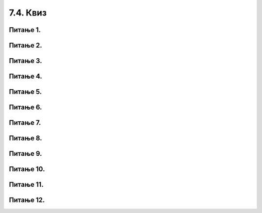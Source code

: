 7.4. Квиз
#########

Питање 1.
~~~~~~~~~~~~~~~~~~~~~~~~~~~~~~~

.. mchoice:: izrazi_zbir_dva_broja
    :answer_a: 19 + 26
    :feedback_a: Нетачно    
    :answer_b: 45
    :feedback_b: Тачно
    :answer_c: Пајтон окружење ће исписати поруку о грешци.
    :feedback_c: Нетачно    
    :correct: b

	Шта ће исписати Пајтон окружење када му у командну линију унесеш следећи израз? Изабери тачан одговор:

	.. code-block:: python
	
	 19 + 26


Питање 2.
~~~~~~~~~~~~~~~~~~~~~~~~~~~~~~~

.. mchoice:: izrazi_zbir_dva_broja_b
    :answer_a: -3,6
    :feedback_a: Нетачно    
    :answer_b: 13.6
    :feedback_b: Тачно
    :answer_c: -3.6
    :feedback_c: Нетачно    
    :answer_d: 13,6
    :feedback_d: Нетачно    
    :correct: b

    Шта је резултат извршавања следеће наредбе?

	.. code-block:: python

	 5.0 + 8.6

Питање 3.
~~~~~~~~~~~~~~~~~~~~~~~~~~~~~~~

.. mchoice:: izrazi_proizvod_zapis
    :answer_a: 22 * 58
    :feedback_a: Тачно
    :answer_b: 22 x 58
    :feedback_b: Нетачно    
    :answer_c: 22 ^ 58
    :feedback_c: Нетачно    
    :correct: a

    Који од записа представља производ бројева 22 и 58 забележен Пајтон изразом? Изабери тачан одговор:

Питање 4.
~~~~~~~~~~~~~~~~~~~~~~~~~~~~~~~

.. mchoice:: izrazi_zbir_brojeva_b
    :answer_a: print(7,5 + 7,9)
    :feedback_a: Нетачно    
    :answer_b: print(7,5 * 7,9)
    :feedback_b: Нетачно    
    :answer_c: 15.4
    :feedback_c: Нетачно    
    :answer_d: print(7.5 + 7.9)
    :feedback_d: Тачно
    :correct: d

    Написати наредбу којом се ирачунава и исписује колики рачун треба да плати Мила у самупослузи 
    ако је купила кесицу бомбона која кошта 7,5 динара и паковање жвака које коштају 7,9 динара.

Питање 5.
~~~~~~~~~~~~~~~~~~~~~~~~~~~~~~~

.. mchoice:: racun
    :answer_a: 49 - 32 + 2
    :feedback_a: Тачно
    :answer_b: (49-32) * 2
    :feedback_b: Нетачно    
    :answer_c: 49 - 32 * 2
    :feedback_c: Нетачно    
    :answer_d: 49 - 32 - 2
    :feedback_d: Нетачно    
    :correct: a

    Написати у програмском језику Пајтон израз којим се израчунава број за 2 већи од разлике бројева 49 и 32. Изабери тачан одговор:



Питање 6.
~~~~~~~~~~~~~~~~~~~~~~~~~~~~~~~

.. mchoice:: izrazi_zabelezi_izraz_1_1
    :multiple_answers:
    :answer_a: 26 : ( 25 + 70 )
    :feedback_a: Нетачно    
    :answer_b: ( 45 - 26 ) ( 25 - 70 )
    :feedback_b: Нетачно    
    :answer_c: 26 * 25 * ( 45 - 25 )
    :feedback_c: Тачно
    :answer_d: 45 - 26 * - 25 - 70
    :feedback_d: Тачно
    :answer_e: 45 - [(26 + 25) - 70]
    :feedback_e: Нетачно    
    :correct: ['c', 'd']


    Који од понуђених израза представљају исправно записане Пајтон изразе? Изабери тачан одговор:

Питање 7.
~~~~~~~~~~~~~~~~~~~~~~~~~~~~~~~

.. mchoice:: procenti
    :answer_a: 0.25
    :feedback_a: Нетачно    
    :answer_b: 25
    :feedback_b: Нетачно    
    :answer_c: tata / 100
    :feedback_c: Тачно
    :answer_d: tata
    :feedback_d: Нетачно    
    :correct: c

    Ивана је одлучила да свој џепарац потроши на поклоне. 36% џепарца је потрошила на поклон за маму, а 39% џепарца је потрошила на поклон за сестру. Остатак џепарца је потрошила на поклон за тату. Допуни наредни програм који 
    израчунава колико новца је Ивана потрошила на поклон за тату, ако је Иванин џепарац 1135 динара?

	.. code-block:: python

	 dzeparac = 1135
	 mama = 36 
	 sestra = 39
	 tata = 100 - (mama + sestra)
	 poklon_za_tatu = 1135 * ___________
	 print(poklon_za_tatu)

Питање 8.
~~~~~~~~~~~~~~~~~~~~~~~~~~~~~~~

.. fillintheblank:: izrazi_proizvod_dva_broja

    Шта ће исписати Пајтон окружење када му унесеш следећи израз?

	.. code-block:: python

	 17 - 5 * ( 7 - 5 )


   Одговор: |blank|

   - :^\s*7\s*$: Тачно
     :x: Одговор није тачан.


Питање 9.
~~~~~~~~~~~~~~~~~~~~~~~~~~~~~~~

.. mchoice:: izrazi_dva_izraza_veci
    :answer_a: (3 + 1) * 9 + 9
    :feedback_a: Тачно
    :answer_b: 3 + 1 * 9 + 9
    :feedback_b: Нетачно    
    :correct: a

	Који од два дата Пајтон израза има већу вредност? Изабери тачан одговор:

Питање 10.
~~~~~~~~~~~~~~~~~~~~~~~~~~~~~~~

.. mchoice:: izrazi_print_izraza
    :answer_a: 86 * 99 - 33
    :feedback_a: Нетачно    
    :answer_b: 86 * (99 - 33)
    :feedback_b: Тачно
    :answer_c: 86 - 99 * 33
    :feedback_c: Нетачно    
    :correct: b

	Запиши у Пајтон језику израз којим је представљен производ броја 86 и разлике бројева 99 и 33. Изабери тачан одговор:

Питање 11.
~~~~~~~~~~~~~~~~~~~~~~~~~~~~~~~

.. mchoice:: izrazi_imenovanje_2
    :multiple_answers:
    :answer_a: _rezultat
    :feedback_a: Тачно
    :answer_b: ukupna^suma
    :feedback_b: Нетачно    
    :answer_c: xyZ
    :feedback_c: Тачно
    :answer_d: for i
    :feedback_d: Нетачно    
    :correct: ['a', 'c']

	Шта од наведеног може бити исправно име променљиве у језику Пајтон? Изабери тачан одговор:

Питање 12.
~~~~~~~~~~~~~~~~~~~~~~~~~~~~~~~

.. fillintheblank:: izrazi_citanje

    Шта ће исписати Пајтон окружење када изврши следећи програм?

	.. code-block:: python

	 d = 0
	 n = 3 * d
	 print(n)

    Одговор: |blank|

   - :^\s*0\s*$: Тачно
     :x: Одговор није тачан.


